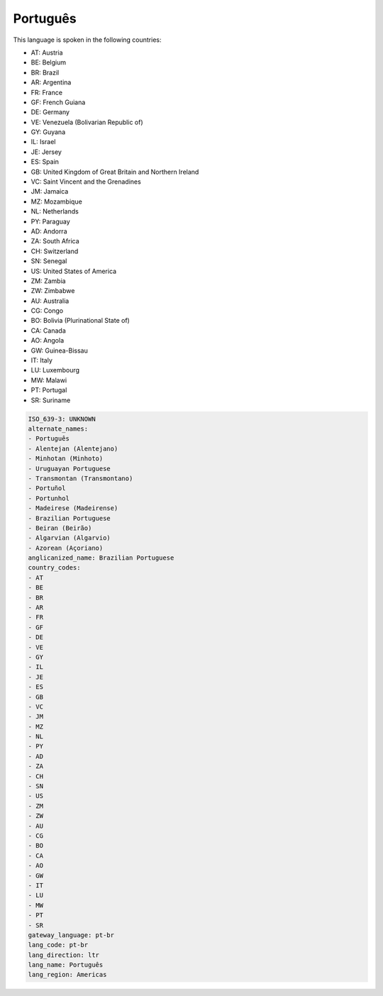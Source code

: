 .. _pt-br:

Português
==========

This language is spoken in the following countries:

* AT: Austria
* BE: Belgium
* BR: Brazil
* AR: Argentina
* FR: France
* GF: French Guiana
* DE: Germany
* VE: Venezuela (Bolivarian Republic of)
* GY: Guyana
* IL: Israel
* JE: Jersey
* ES: Spain
* GB: United Kingdom of Great Britain and Northern Ireland
* VC: Saint Vincent and the Grenadines
* JM: Jamaica
* MZ: Mozambique
* NL: Netherlands
* PY: Paraguay
* AD: Andorra
* ZA: South Africa
* CH: Switzerland
* SN: Senegal
* US: United States of America
* ZM: Zambia
* ZW: Zimbabwe
* AU: Australia
* CG: Congo
* BO: Bolivia (Plurinational State of)
* CA: Canada
* AO: Angola
* GW: Guinea-Bissau
* IT: Italy
* LU: Luxembourg
* MW: Malawi
* PT: Portugal
* SR: Suriname

.. code-block:: yaml

    ISO_639-3: UNKNOWN
    alternate_names:
    - Português
    - Alentejan (Alentejano)
    - Minhotan (Minhoto)
    - Uruguayan Portuguese
    - Transmontan (Transmontano)
    - Portuñol
    - Portunhol
    - Madeirese (Madeirense)
    - Brazilian Portuguese
    - Beiran (Beirão)
    - Algarvian (Algarvio)
    - Azorean (Açoriano)
    anglicanized_name: Brazilian Portuguese
    country_codes:
    - AT
    - BE
    - BR
    - AR
    - FR
    - GF
    - DE
    - VE
    - GY
    - IL
    - JE
    - ES
    - GB
    - VC
    - JM
    - MZ
    - NL
    - PY
    - AD
    - ZA
    - CH
    - SN
    - US
    - ZM
    - ZW
    - AU
    - CG
    - BO
    - CA
    - AO
    - GW
    - IT
    - LU
    - MW
    - PT
    - SR
    gateway_language: pt-br
    lang_code: pt-br
    lang_direction: ltr
    lang_name: Português
    lang_region: Americas
    
